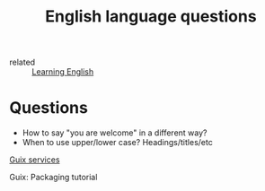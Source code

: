 #+title: English language questions

- related :: [[file:20210125110806-learning_english.org][Learning English]]

* Questions
- How to say "you are welcome" in a different way?
- When to use upper/lower case? Headings/titles/etc

[[https://guix.gnu.org/manual/en/guix.html#Services][Guix services]]

Guix: Packaging tutorial
